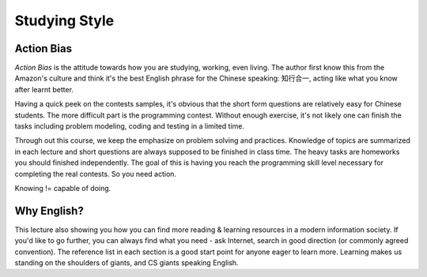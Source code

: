 Studying Style
==============

Action Bias
-----------

*Action Bias* is the attitude towards how you are studying, working, even living.
The author first know this from the Amazon's culture and think it's the best
English phrase for the Chinese speaking: 知行合一, acting like what you know after
learnt better.

Having a quick peek on the contests samples, it's obvious that the short form
questions are relatively easy for Chinese students. The more difficult part is
the programming contest. Without enough exercise, it's not likely one can finish
the tasks including problem modeling, coding and testing in a limited time.

Through out this course, we keep the emphasize on problem solving and practices.
Knowledge of topics are summarized in each lecture and short questions are always
supposed to be finished in class time. The heavy tasks are homeworks you should
finished independently. The goal of this is having you reach the programming
skill level necessary for completing the real contests. So you need action.

Knowing != capable of doing.

Why English?
------------

This lecture also showing you how you can find more reading & learning resources
in a modern information society. If you'd like to go further, you can always find
what you need - ask Internet, search in good direction (or commonly agreed
convention). The reference list in each section is a good start point for anyone
eager to learn more. Learning makes us standing on the shoulders of giants, and
CS giants speaking English.
